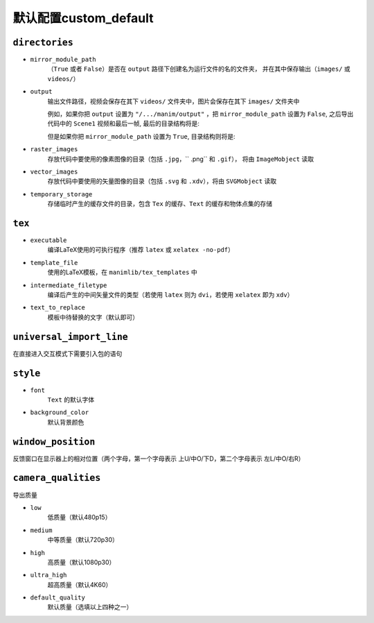 默认配置custom_default
=======================

``directories``
---------------

- ``mirror_module_path``
    （``True`` 或者 ``False``）是否在 ``output`` 路径下创建名为运行文件的名的文件夹，
    并在其中保存输出（``images/`` 或 ``videos/``）

- ``output``
    输出文件路径，视频会保存在其下 ``videos/`` 文件夹中，图片会保存在其下 ``images/`` 文件夹中

    例如，如果你把 ``output`` 设置为 ``"/.../manim/output"`` ，把 
    ``mirror_module_path`` 设置为 ``False``, 之后导出代码中的 ``Scene1`` 
    视频和最后一帧, 最后的目录结构将是:

    .. code-block:: text
        :emphasize-lines: 8, 10

            manim/
            ├── manimlib/
            │   ├── animation/
            │   ├── ...
            │   └── window.py
            ├── output/
            │   ├── images
            │   │   └── Scene1.png
            │   └── videos
            │       └── Scene1.mp4
            ├── code.py
            ├── custom_default.yml
            └── manim.py

    但是如果你把 ``mirror_module_path`` 设置为 ``True``, 目录结构则将是:

    .. code-block:: text
        :emphasize-lines: 7

            manim/
            ├── manimlib/
            │   ├── animation/
            │   ├── ...
            │   └── window.py
            ├── output/
            │   └── code/
            │       ├── images
            │       │   └── Scene1.png
            │       └── videos
            │           └── Scene1.mp4
            ├── code.py
            ├── custom_default.yml
            └── manim.py

- ``raster_images`` 
    存放代码中要使用的像素图像的目录（包括 ``.jpg``，`` .png`` 和 ``.gif``），
    将由 ``ImageMobject`` 读取

- ``vector_images``
    存放代码中要使用的矢量图像的目录（包括 ``.svg`` 和 ``.xdv``），将由 ``SVGMobject`` 读取

- ``temporary_storage``
    存储临时产生的缓存文件的目录，包含 ``Tex`` 的缓存、``Text`` 的缓存和物体点集的存储

``tex``
-------

- ``executable``
    编译LaTeX使用的可执行程序（推荐 ``latex`` 或 ``xelatex -no-pdf``）

- ``template_file``
    使用的LaTeX模板，在 ``manimlib/tex_templates`` 中

- ``intermediate_filetype``
    编译后产生的中间矢量文件的类型（若使用 ``latex`` 则为 ``dvi``，若使用 ``xelatex`` 即为 ``xdv``）
    
- ``text_to_replace``
    模板中待替换的文字（默认即可）

``universal_import_line``
-------------------------

在直接进入交互模式下需要引入包的语句

``style``
---------

- ``font`` 
    ``Text`` 的默认字体

- ``background_color``
    默认背景颜色

``window_position``
-------------------

反馈窗口在显示器上的相对位置（两个字母，第一个字母表示 上U/中O/下D，第二个字母表示 左L/中O/右R）

``camera_qualities``
--------------------

导出质量

- ``low``
    低质量（默认480p15）

- ``medium``
    中等质量（默认720p30）

- ``high``
    高质量（默认1080p30）

- ``ultra_high``
    超高质量（默认4K60）

- ``default_quality``
    默认质量（选填以上四种之一）